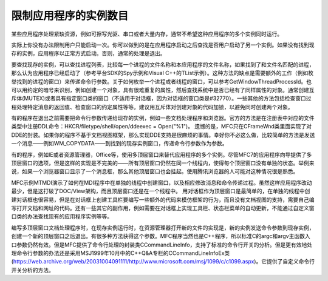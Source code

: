 .. meta::
   :description: 某些应用程序处理紧缺资源，例如可擦写光驱、串口或者大量内存，通常不希望这种应用程序的多个实例同时运行。

限制应用程序的实例数目
=========================

.. post:: 22, Jan, 2005
   :tags: MFC
   :category: Microsoft Foundation Classes, Visual C++
   :author: me
   :nocomments:

某些应用程序处理紧缺资源，例如可擦写光驱、串口或者大量内存，通常不希望这种应用程序的多个实例同时运行。

实际上你没有办法限制用户只能启动一次。你可以做到的是在应用程序启动之后查找是否用户启动了另一个实例。如果没有找到现存的实例，应用程序以正常方式启动。否则，通常的处理是退出。

要查找现存的实例，可以查找进程列表，比较每一个进程的文件名称和本应用程序的文件名称，如果找到了和文件名匹配的进程，那么认为应用程序已经启动了（参考平台SDK的Spy示例和Visual C++的TList示例）。这种方法的缺点是需要额外的工作（例如枚举找到的进程的窗口）来传递命令行参数。关于如何枚举一个进程或者线程的窗口，可以参考GetWindowThreadProcessId。也可以用约定的暗号来识别，例如创建一个对象，具有很难重复的属性，然后查找系统中是否已经有了同样属性的对象。通常创建互斥体(MUTEX)或者具有指定窗口类的窗口（不适用于对话框，因为对话框的窗口类是#32770）。一些其他的方法包括检查窗口过程处理特定消息的返回值、检查窗口的约定属性等等。建议用互斥体对创建对象的代码加锁，以避免同时创建两个对象。

有的程序在退出之前需要把命令行参数传递给现存的实例，例如一些文档处理程序和浏览器。官方的方法是在注册表中对应的文件类型中注册DDL命令：HKCR/filetype/shell/open/ddeexec = Open("%1")。 遗憾的是，MFC只在CFrameWnd类里面实现了对DDE的封装。如果你的程序不基于文档视图框架，那么实现DDE支持是很麻烦的事情。幸好你不必这么做，比较简单的方法是发送一个消息——例如WM_COPYDATA——到找到的现存实例窗口，传递命令行参数作为参数。

有的程序，例如IE或者资源管理器，Office等，使用多顶层窗口来替代应用程序的多个实例。尽管MFC7的应用程序向导提供了多顶层窗口的选项，但是这样的实现是不完美的——所有顶层窗口仍然在同一个线程内，使得每个顶层窗口没有单独的状态。举例来说，如果一个浏览器窗口显示了一个消息框，那么其他顶层窗口也会挂起。使用腾讯浏览器的人可能对这种情况很是熟悉。

MFC示例MTMDI演示了如何在MDI程序中在单独的线程中创建窗口，以及相应修改消息和命令传递过程。虽然这样应用程序改动最少，但是这打破了DOC/View架构，而且顶层窗口还是在一个线程中。
用对话框作为顶层窗口是最简单的，在单独的线程中创建对话框也很容易，但是在对话框上创建工具栏要编写一些额外的代码来模仿框架的行为，而且没有文档视图的支持，需要自己编写打开文档和网址的代码。还有一些其它的副作用，例如需要在对话框上实现工具栏、状态栏菜单的自动更新，不能通过自定义窗口类的办法查找现有的应用程序实例等等。

编写多顶层窗口文档处理程序时，在现存实例运行时，在资源管理器打开新的文件的实现是，新的实例发送命令参数到现存实例，创建一个新的顶层窗口之后退出。有很多种方法获得这个参数。MFC程序当然也是C++程序，所以标准C的argc和argv主函数入口参数仍然有效。但是MFC提供了命令行处理的封装类CCommandLineInfo，支持了标准的命令行开关的分析。但是更有效地处理命令行参数的办法还是采用MSJ1999年10月中的C++Q&A专栏的CCommandLineInfoEx类(https://web.archive.org/web/20031004091111/http://www.microsoft.com/msj/1099/c/c1099.aspx)。它提供了自定义命令行开关分析的方法。
